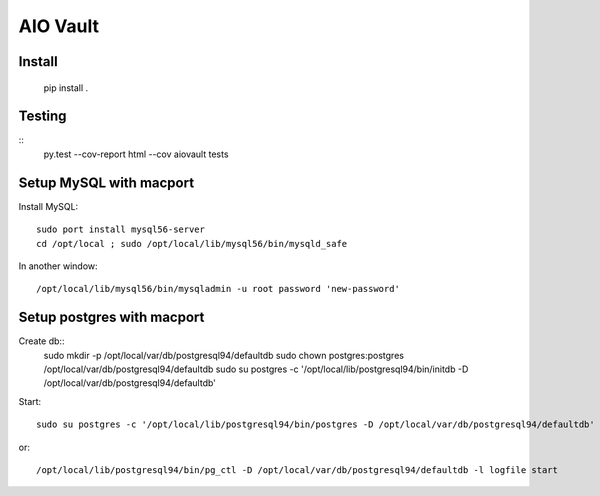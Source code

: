 AIO Vault
=========


Install
-------

    pip install .


Testing
-------

::
    py.test  --cov-report html --cov aiovault tests


Setup MySQL with macport
------------------------


Install MySQL::

    sudo port install mysql56-server
    cd /opt/local ; sudo /opt/local/lib/mysql56/bin/mysqld_safe

In another window::

    /opt/local/lib/mysql56/bin/mysqladmin -u root password 'new-password'


Setup postgres with macport
---------------------------


Create db::
    sudo mkdir -p /opt/local/var/db/postgresql94/defaultdb
    sudo chown postgres:postgres /opt/local/var/db/postgresql94/defaultdb
    sudo su postgres -c '/opt/local/lib/postgresql94/bin/initdb -D /opt/local/var/db/postgresql94/defaultdb'


Start::


    sudo su postgres -c '/opt/local/lib/postgresql94/bin/postgres -D /opt/local/var/db/postgresql94/defaultdb'

or::

    /opt/local/lib/postgresql94/bin/pg_ctl -D /opt/local/var/db/postgresql94/defaultdb -l logfile start

